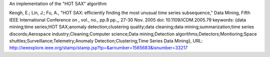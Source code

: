 An implementation of the "HOT SAX" algorithm

Keogh, E.; Lin, J.; Fu, A., "HOT SAX: efficiently finding the most unusual time series subsequence," Data Mining, Fifth IEEE International Conference on , vol., no., pp.8 pp.,, 27-30 Nov. 2005
doi: 10.1109/ICDM.2005.79
keywords: {data mining;time series;HOT SAX;anomaly detection;clustering quality;data cleaning;data mining;summarization;time series discords;Aerospace industry;Cleaning;Computer science;Data mining;Detection algorithms;Detectors;Monitoring;Space shuttles;Surveillance;Telemetry;Anomaly Detection;Clustering;Time Series Data Mining},
URL: http://ieeexplore.ieee.org/stamp/stamp.jsp?tp=&arnumber=1565683&isnumber=33217
